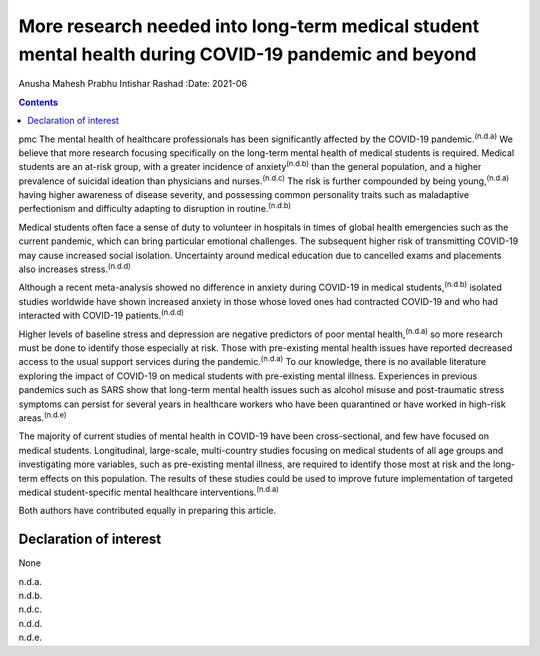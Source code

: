 =====================================================================================================
More research needed into long-term medical student mental health during COVID-19 pandemic and beyond
=====================================================================================================

Anusha Mahesh Prabhu
Intishar Rashad
:Date: 2021-06


.. contents::
   :depth: 3
..

pmc
The mental health of healthcare professionals has been significantly
affected by the COVID-19 pandemic.\ :sup:`(n.d.a)` We believe that more
research focusing specifically on the long-term mental health of medical
students is required. Medical students are an at-risk group, with a
greater incidence of anxiety\ :sup:`(n.d.b)` than the general
population, and a higher prevalence of suicidal ideation than physicians
and nurses.\ :sup:`(n.d.c)` The risk is further compounded by being
young,\ :sup:`(n.d.a)` having higher awareness of disease severity, and
possessing common personality traits such as maladaptive perfectionism
and difficulty adapting to disruption in routine.\ :sup:`(n.d.b)`

Medical students often face a sense of duty to volunteer in hospitals in
times of global health emergencies such as the current pandemic, which
can bring particular emotional challenges. The subsequent higher risk of
transmitting COVID-19 may cause increased social isolation. Uncertainty
around medical education due to cancelled exams and placements also
increases stress.\ :sup:`(n.d.d)`

Although a recent meta-analysis showed no difference in anxiety during
COVID-19 in medical students,\ :sup:`(n.d.b)` isolated studies worldwide
have shown increased anxiety in those whose loved ones had contracted
COVID-19 and who had interacted with COVID-19 patients.\ :sup:`(n.d.d)`

Higher levels of baseline stress and depression are negative predictors
of poor mental health,\ :sup:`(n.d.a)` so more research must be done to
identify those especially at risk. Those with pre-existing mental health
issues have reported decreased access to the usual support services
during the pandemic.\ :sup:`(n.d.a)` To our knowledge, there is no
available literature exploring the impact of COVID-19 on medical
students with pre-existing mental illness. Experiences in previous
pandemics such as SARS show that long-term mental health issues such as
alcohol misuse and post-traumatic stress symptoms can persist for
several years in healthcare workers who have been quarantined or have
worked in high-risk areas.\ :sup:`(n.d.e)`

The majority of current studies of mental health in COVID-19 have been
cross-sectional, and few have focused on medical students. Longitudinal,
large-scale, multi-country studies focusing on medical students of all
age groups and investigating more variables, such as pre-existing mental
illness, are required to identify those most at risk and the long-term
effects on this population. The results of these studies could be used
to improve future implementation of targeted medical student-specific
mental healthcare interventions.\ :sup:`(n.d.a)`

Both authors have contributed equally in preparing this article.

.. _nts1:

Declaration of interest
=======================

None

.. container:: references csl-bib-body hanging-indent
   :name: refs

   .. container:: csl-entry
      :name: ref-ref1

      n.d.a.

   .. container:: csl-entry
      :name: ref-ref2

      n.d.b.

   .. container:: csl-entry
      :name: ref-ref3

      n.d.c.

   .. container:: csl-entry
      :name: ref-ref4

      n.d.d.

   .. container:: csl-entry
      :name: ref-ref5

      n.d.e.
